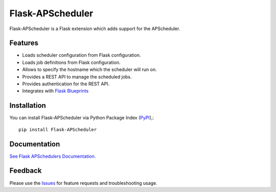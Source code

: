 =================================
Flask-APScheduler
=================================
Flask-APScheduler is a Flask extension which adds support for the APScheduler.

|Version| |Tests| |Coverage| |Docs|

Features
===============
- Loads scheduler configuration from Flask configuration.
- Loads job definitions from Flask configuration.
- Allows to specify the hostname which the scheduler will run on.
- Provides a REST API to manage the scheduled jobs.
- Provides authentication for the REST API.
- Integrates with `Flask Blueprints <https://github.com/viniciuschiele/flask-apscheduler/tree/master/examples/application_factory>`_

Installation
===============
You can install Flask-APScheduler via Python Package Index (PyPI_),::

    pip install Flask-APScheduler



Documentation
===============

`See Flask APSchedulers Documentation. <https://viniciuschiele.github.io/flask-apscheduler/>`_


Feedback
===============
Please use the Issues_ for feature requests and troubleshooting usage.

.. |Version| image:: https://img.shields.io/pypi/v/flask-apscheduler.svg
   :target: https://pypi.python.org/pypi/Flask-APScheduler

.. |Tests| image:: https://github.com/viniciuschiele/flask-apscheduler/actions/workflows/tests.yml/badge.svg
    :target: https://github.com/viniciuschiele/flask-apscheduler/actions/workflows/tests.yml

.. |Coverage| image:: https://codecov.io/github/viniciuschiele/flask-apscheduler/coverage.svg
    :target: https://codecov.io/github/viniciuschiele/flask-apscheduler

.. |Docs| image:: https://github.com/viniciuschiele/flask-apscheduler/actions/workflows/docs.yml/badge.svg
    :target: https://github.com/viniciuschiele/flask-apscheduler/actions/workflows/docs.yml

.. _examples: https://github.com/viniciuschiele/flask-apscheduler/tree/master/examples

.. _PyPi: https://pypi.python.org/pypi/Flask-APScheduler

.. _Issues: https://github.com/viniciuschiele/flask-apscheduler/issues
